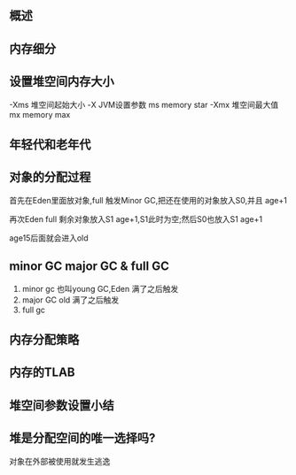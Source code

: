 ** 概述


[[file:images/概述/2024-11-12_23-20-10_screenshot.png]]

#+DOWNLOADED: screenshot @ 2024-11-13 00:03:50
[[file:images/概述/2024-11-13_00-03-50_screenshot.png]]


** 内存细分
#+DOWNLOADED: screenshot @ 2024-11-13 00:11:30
[[file:images/概述/2024-11-13_00-11-30_screenshot.png]]

#+DOWNLOADED: screenshot @ 2024-11-13 22:18:13
[[file:images/概述/2024-11-13_22-18-13_screenshot.png]]

#+DOWNLOADED: screenshot @ 2024-11-13 22:18:50
[[file:images/概述/2024-11-13_22-18-50_screenshot.png]]




** 设置堆空间内存大小


#+DOWNLOADED: screenshot @ 2024-11-13 22:23:50
[[file:images/概述/2024-11-13_22-23-50_screenshot.png]]

-Xms 堆空间起始大小
    -X JVM设置参数
    ms memory star
-Xmx 堆空间最大值
    mx memory max



#+DOWNLOADED: screenshot @ 2024-11-13 22:29:22
[[file:images/概述/2024-11-13_22-29-22_screenshot.png]]


** 年轻代和老年代


#+DOWNLOADED: screenshot @ 2024-11-13 23:04:15
[[file:images/概述/2024-11-13_23-04-15_screenshot.png]]


#+DOWNLOADED: screenshot @ 2024-11-13 23:06:46
[[file:images/概述/2024-11-13_23-06-46_screenshot.png]]

#+DOWNLOADED: screenshot @ 2024-11-13 23:10:19
[[file:images/概述/2024-11-13_23-10-19_screenshot.png]]

#+DOWNLOADED: screenshot @ 2024-11-13 23:15:47
[[file:images/概述/2024-11-13_23-15-47_screenshot.png]]


** 对象的分配过程

#+DOWNLOADED: screenshot @ 2024-11-13 23:18:32
[[file:images/概述/2024-11-13_23-18-32_screenshot.png]]

#+DOWNLOADED: screenshot @ 2024-11-13 23:32:54
[[file:images/概述/2024-11-13_23-32-54_screenshot.png]]


#+DOWNLOADED: screenshot @ 2024-11-13 23:21:02
[[file:images/概述/2024-11-13_23-21-02_screenshot.png]]
首先在Eden里面放对象,full 触发Minor GC,把还在使用的对象放入S0,并且 age+1

#+DOWNLOADED: screenshot @ 2024-11-13 23:24:41
[[file:images/概述/2024-11-13_23-24-41_screenshot.png]]
再次Eden full 剩余对象放入S1 age+1,S1此时为空;然后S0也放入S1 age+1


[[file:images/概述/2024-11-13_23-28-59_screenshot.png]]
age15后面就会进入old


#+DOWNLOADED: screenshot @ 2024-11-13 23:34:04
[[file:images/概述/2024-11-13_23-34-04_screenshot.png]]


** minor GC major GC & full GC
1. minor gc
   也叫young GC,Eden 满了之后触发
2. major GC old 满了之后触发
3. full gc

#+DOWNLOADED: screenshot @ 2024-11-14 22:19:25
[[file:images/概述/2024-11-14_22-19-25_screenshot.png]]

#+DOWNLOADED: screenshot @ 2024-11-14 22:21:44
[[file:images/概述/2024-11-14_22-21-44_screenshot.png]]

#+DOWNLOADED: screenshot @ 2024-11-14 22:24:38
[[file:images/概述/2024-11-14_22-24-38_screenshot.png]]

#+DOWNLOADED: screenshot @ 2024-11-14 22:26:04
[[file:images/概述/2024-11-14_22-26-04_screenshot.png]]


** 内存分配策略

#+DOWNLOADED: screenshot @ 2024-11-14 22:52:15
[[file:images/概述/2024-11-14_22-52-15_screenshot.png]]
#+DOWNLOADED: screenshot @ 2024-11-14 22:51:19
[[file:images/概述/2024-11-14_22-51-19_screenshot.png]]

** 内存的TLAB

#+DOWNLOADED: screenshot @ 2024-11-14 23:11:22
[[file:images/概述/2024-11-14_23-11-22_screenshot.png]]

#+DOWNLOADED: screenshot @ 2024-11-14 23:12:28
[[file:images/概述/2024-11-14_23-12-28_screenshot.png]]

#+DOWNLOADED: screenshot @ 2024-11-14 23:12:47
[[file:images/概述/2024-11-14_23-12-47_screenshot.png]]

#+DOWNLOADED: screenshot @ 2024-11-14 23:13:42
[[file:images/概述/2024-11-14_23-13-42_screenshot.png]]

#+DOWNLOADED: screenshot @ 2024-11-14 23:14:35

[[file:images/概述/2024-11-14_23-14-35_screenshot.png]]


** 堆空间参数设置小结

#+DOWNLOADED: screenshot @ 2024-11-16 09:48:58
[[file:images/概述/2024-11-16_09-48-58_screenshot.png]]


#+DOWNLOADED: screenshot @ 2024-11-16 09:59:23
[[file:images/概述/2024-11-16_09-59-23_screenshot.png]]

** 堆是分配空间的唯一选择吗?

#+DOWNLOADED: screenshot @ 2024-11-16 10:06:57
[[file:images/概述/2024-11-16_10-06-57_screenshot.png]]

#+DOWNLOADED: screenshot @ 2024-11-16 10:11:02
[[file:images/概述/2024-11-16_10-11-02_screenshot.png]]
对象在外部被使用就发生逃逸

#+DOWNLOADED: screenshot @ 2024-11-16 10:17:15
[[file:images/概述/2024-11-16_10-17-15_screenshot.png]]

#+DOWNLOADED: screenshot @ 2024-11-16 10:18:04
[[file:images/概述/2024-11-16_10-18-04_screenshot.png]]

#+DOWNLOADED: screenshot @ 2024-11-16 10:19:00
[[file:images/概述/2024-11-16_10-19-00_screenshot.png]]

#+DOWNLOADED: screenshot @ 2024-11-16 10:19:35
[[file:images/概述/2024-11-16_10-19-35_screenshot.png]]

#+DOWNLOADED: screenshot @ 2024-11-16 10:20:36
[[file:images/概述/2024-11-16_10-20-36_screenshot.png]]

#+DOWNLOADED: screenshot @ 2024-11-16 10:21:12
[[file:images/概述/2024-11-16_10-21-12_screenshot.png]]

#+DOWNLOADED: screenshot @ 2024-11-16 10:29:38
[[file:images/概述/2024-11-16_10-29-38_screenshot.png]]

#+DOWNLOADED: screenshot @ 2024-11-16 10:33:04
[[file:images/概述/2024-11-16_10-33-04_screenshot.png]]

#+DOWNLOADED: screenshot @ 2024-11-16 10:35:36
[[file:images/概述/2024-11-16_10-35-36_screenshot.png]]

#+DOWNLOADED: screenshot @ 2024-11-16 10:35:50
[[file:images/概述/2024-11-16_10-35-50_screenshot.png]]

#+DOWNLOADED: screenshot @ 2024-11-16 10:38:59
[[file:images/概述/2024-11-16_10-38-59_screenshot.png]]

#+DOWNLOADED: screenshot @ 2024-11-16 10:39:22
[[file:images/概述/2024-11-16_10-39-22_screenshot.png]]

#+DOWNLOADED: screenshot @ 2024-11-16 10:43:03
[[file:images/概述/2024-11-16_10-43-03_screenshot.png]]
